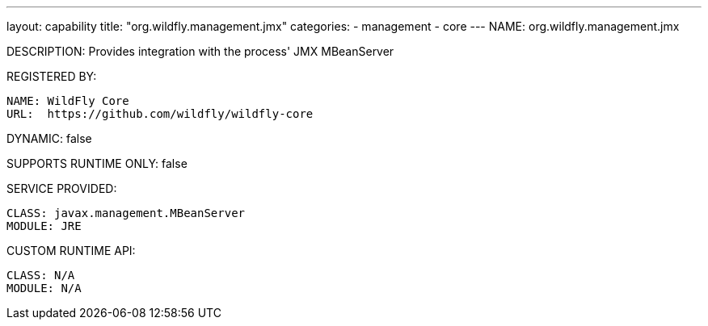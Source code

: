 ---
layout: capability
title:  "org.wildfly.management.jmx"
categories:
  - management
  - core
---
NAME: org.wildfly.management.jmx

DESCRIPTION: Provides integration with the process' JMX MBeanServer

REGISTERED BY:

  NAME: WildFly Core
  URL:  https://github.com/wildfly/wildfly-core

DYNAMIC: false

SUPPORTS RUNTIME ONLY: false

SERVICE PROVIDED:

  CLASS: javax.management.MBeanServer
  MODULE: JRE

CUSTOM RUNTIME API:

  CLASS: N/A
  MODULE: N/A
